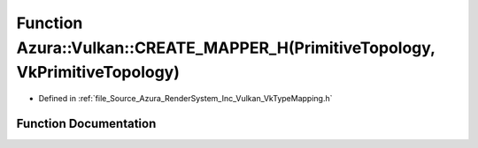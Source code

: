 .. _exhale_function__vk_type_mapping_8h_1ac953a6922a08b0f1801368ddbbe325b7:

Function Azura::Vulkan::CREATE_MAPPER_H(PrimitiveTopology, VkPrimitiveTopology)
===============================================================================

- Defined in :ref:`file_Source_Azura_RenderSystem_Inc_Vulkan_VkTypeMapping.h`


Function Documentation
----------------------


.. doxygenfunction:: Azura::Vulkan::CREATE_MAPPER_H(PrimitiveTopology, VkPrimitiveTopology)
